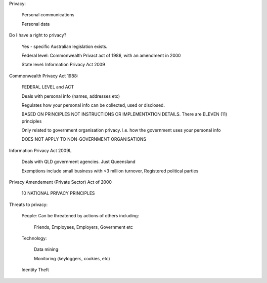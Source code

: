 Privacy:

	Personal communications

	Personal data

Do I have a right to privacy?

	Yes - specific Australian legislation exists. 

	Federal level: Commonwealth Privact act of 1988, with an amendment in 2000

	State level: Information Privacy Act 2009

Commonwealth Privacy Act 1988:

	FEDERAL LEVEL and ACT

	Deals with personal info (names, addresses etc)

	Regulates how your personal info can be collected, used or disclosed.

	BASED ON PRINCIPLES NOT INSTRUCTIONS OR IMPLEMENTATION DETAILS. There are ELEVEN (11) principles

	Only related to government organisation privacy. I.e. how the government uses your personal info

	DOES NOT APPLY TO NON-GOVERNMENT ORGANISATIONS


Information Privacy Act 2009L

	Deals with QLD government agencies. Just Queensland

	Exemptions include small business with <3 million turnover, Registered political parties

Privacy Amendement (Private Sector) Act of 2000

	10 NATIONAL PRIVACY PRINCIPLES


Threats to privacy:
	
	People: Can be threatened by actions of others including:

		Friends, Employees, Employers, Government etc

	Technology:

		Data mining

		Monitoring (keyloggers, cookies, etc)

	Identity Theft